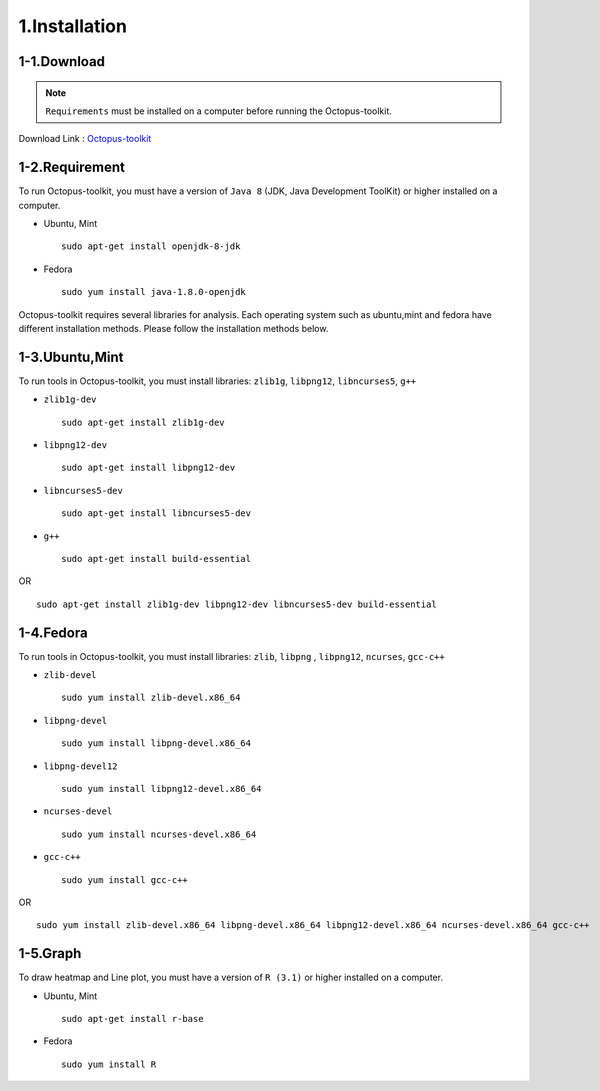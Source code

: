==============
1.Installation
==============

1-1.Download
------------

.. note::
    ``Requirements`` must be installed on a computer before running the Octopus-toolkit.

Download Link : `Octopus-toolkit <https://github.com/kangk1204/Octopus/archive/master.zip>`_

.. _requirement:

1-2.Requirement
---------------

To run Octopus-toolkit, you must have a version of ``Java 8`` (JDK, Java Development ToolKit) or higher installed on a computer.

* Ubuntu, Mint ::

    sudo apt-get install openjdk-8-jdk

* Fedora ::

    sudo yum install java-1.8.0-openjdk

Octopus-toolkit requires several libraries for analysis.
Each operating system such as ubuntu,mint and fedora have different installation methods.
Please follow the installation methods below.

1-3.Ubuntu,Mint
---------------

To run tools in Octopus-toolkit, you must install libraries: ``zlib1g``, ``libpng12``, ``libncurses5``, ``g++``

* ``zlib1g-dev`` ::
    
    sudo apt-get install zlib1g-dev

* ``libpng12-dev`` ::
    
    sudo apt-get install libpng12-dev

* ``libncurses5-dev`` ::

    sudo apt-get install libncurses5-dev

* ``g++`` ::

    sudo apt-get install build-essential

OR ::

    sudo apt-get install zlib1g-dev libpng12-dev libncurses5-dev build-essential

1-4.Fedora
----------

To run tools in Octopus-toolkit, you must install libraries: ``zlib``, ``libpng`` , ``libpng12``, ``ncurses``, ``gcc-c++``

* ``zlib-devel`` ::

    sudo yum install zlib-devel.x86_64

* ``libpng-devel`` ::

    sudo yum install libpng-devel.x86_64

* ``libpng-devel12`` ::

    sudo yum install libpng12-devel.x86_64

* ``ncurses-devel`` ::

    sudo yum install ncurses-devel.x86_64

* ``gcc-c++`` ::

    sudo yum install gcc-c++

OR ::

    sudo yum install zlib-devel.x86_64 libpng-devel.x86_64 libpng12-devel.x86_64 ncurses-devel.x86_64 gcc-c++

1-5.Graph
---------

To draw heatmap and Line plot, you must have a version of ``R (3.1)`` or higher installed on a computer.

* Ubuntu, Mint ::

    sudo apt-get install r-base

* Fedora ::

    sudo yum install R

